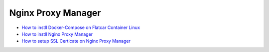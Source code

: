 Nginx Proxy Manager
===================

* `How to instll Docker-Compose on Flatcar Container Linux <https://medium.com/@life-is-short-so-enjoy-it/homelab-raspberry-pi-flatcar-install-nginx-proxy-manager-by-docker-compose-0aae4a02fb38>`_
* `How to instll Nginx Proxy Manager <https://medium.com/@life-is-short-so-enjoy-it/homelab-raspberry-pi-flatcar-install-nginx-proxy-manager-by-docker-compose-0aae4a02fb38>`_
* `How to setup SSL Certicate on Nginx Proxy Manager <https://medium.com/p/732af64ddc0b>`_
